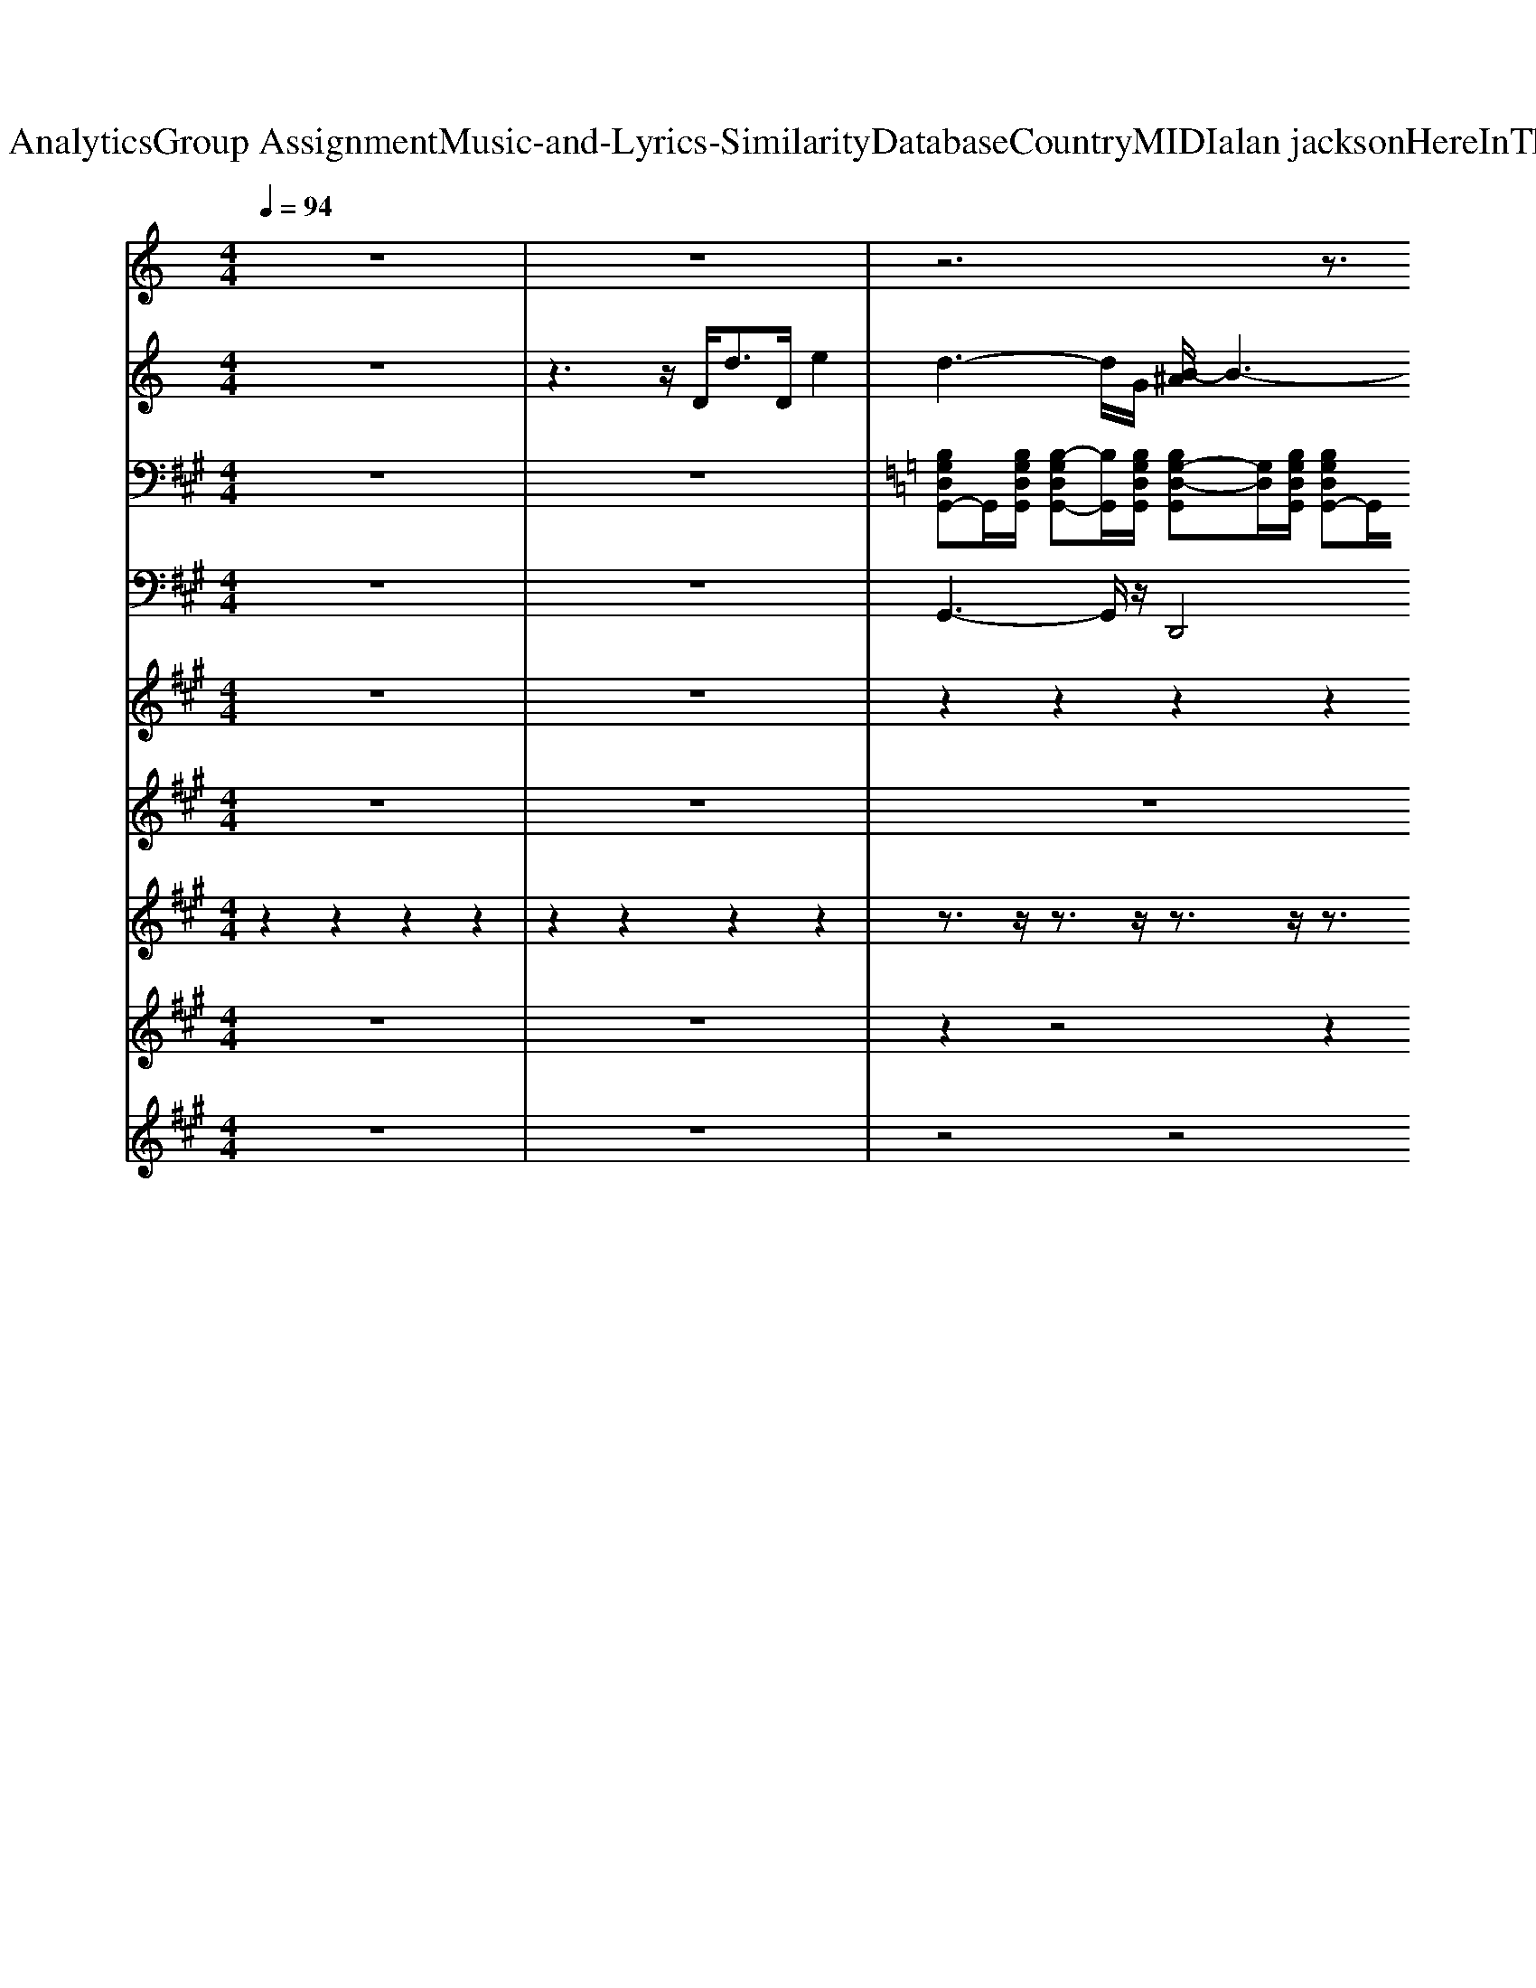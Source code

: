 X: 1
T: from D:\TCD\Text Analytics\Group Assignment\Music-and-Lyrics-Similarity\Database\Country\MIDI\alan jackson\HereInTheRealWorld.mid
M: 4/4
L: 1/8
Q:1/4=94
% Last note suggests Lydian mode tune
K:A % 3 sharps
V:1
%%clef treble
K:C % 0 sharps
z8| \
z8| \
z6 z3/2
%%MIDI program 0
e'/2| \
^c'/2b/2c'3/2z4z3/2|
z8| \
z8| \
z8| \
z8|
z8| \
z8| \
z8| \
z8|
z4 [^F,,-=F,,]/2^F,,3/2 A,,2| \
D,,3/2-[dD,,-]/2 [^feD,,]/2z4z3/2| \
z6 zd/2e/2| \
[^c=c]/2z/2B/2Az4z3/2|
z8| \
z8| \
z8| \
z8|
z8| \
z8| \
z6 z3/2A/2| \
B/2A/2G z6|
z8| \
z8| \
z8| \
z8|
z8| \
z8| \
z6 z3/2G/2| \
B/2d/2g z6|
z8| \
z8| \
z8| \
z8|
z8| \
z8| \
z8| \
z8|
z8| \
z8| \
z4 B2 [g-^f]/2g3/2| \
e2 z6|
z3z/2A<^fA/2 e2| \
d2 z6| \
z4 B2 [g-^f]/2g3/2| \
e2 z6|
z3z/2A<aa>^fg/2| \
^f2 z6| \
z8| \
z8|
z3z/2F,,/2 ^F,,2 A,,2| \
D,,2- D,,/2z4z3/2| \
z3z/2D/2 [B-^A]/2Bd/2 zB/2G/2| \
A2- A/2z4z3/2|
z2 ^F/2-[GF]/2z/2A/2 [B-^A]/2Bd/2 z^d/2e/2| \
d2 z6| \
z8| \
z3z/2 (3ABAG2z/2|
z3z/2F,,/2 ^F,,2 A,,2| \
D,,3/2-[AD,,-]/2 [^f-=fD,,]/2^f3/2 d2 A2| \
^f4 e4| \
z8|
z8| \
z2 [^FD]2 [GD]2 [AD]2| \
z8| \
[d-^c]/2d/2z/2d3/2B/2A/2 G2- G/2z3/2|
z8| \
z8| \
z8| \
z8|
z8| \
z8| \
z8| \
z8|
z8| \
[DD,]2 [AA,]2 [dD]4|
V:2
%%clef treble
K:C % 0 sharps
z8| \
z3z/2
%%MIDI program 25
D<dD/2 e2| \
d3-d/2G/2 [B-^A]/2B3-B/2-| \
B3E/2^F<G[F-=F]/2 ^F-[FE]/2^C/2|
D3-[D-E,]/2[D^F,]/2 G,3/2A,3/2-[B,A,]/2^C/2| \
D8| \
z8| \
z8|
z8| \
z8| \
z8| \
z8|
z8| \
z8| \
z8| \
z8|
z8| \
z8| \
z8| \
z8|
z8| \
z8| \
z8| \
z8|
z8| \
z8| \
z8| \
z8|
z8| \
z8| \
z8| \
z8|
z8| \
z8| \
z8| \
z8|
z8| \
z3z/2D<d^d/2 ez/2^c/2| \
d3-d/2G/2 B4-| \
B3E/2^F/2 G-[G=F]/2^F3/2-[FE]/2^C/2|
D3-[D-E,]/2[D^F,]/2 G,3/2A,3/2-[B,A,]/2^C/2| \
D8|
V:3
z8| \
z8| \
K:C % 0 sharps
%%MIDI program 27
[B,G,D,G,,-]G,,/2[B,G,D,G,,]/2 [B,-G,D,G,,-][B,G,,]/2[B,G,D,G,,]/2 [B,G,-D,-G,,][G,D,]/2[B,G,D,G,,]/2 [B,G,D,G,,-]G,,/2[B,G,D,G,,]/2| \
[^CA,E,A,,-]A,,/2[CA,E,A,,]/2 [C-A,E,A,,-][CA,,]/2[CA,E,A,,]/2 [CA,-E,-A,,][A,E,]/2[CA,E,A,,]/2 [CA,E,A,,-]A,,/2[CA,E,A,,]/2|
[DA,^F,A,,-]A,,/2[DA,F,A,,]/2 [D-A,F,A,,-][DA,,]/2[DA,F,A,,]/2 [DB,-G,-B,,][B,G,]/2[DB,G,B,,]/2 [DB,G,B,,-]B,,/2[DB,G,B,,]/2| \
[DA,^F,A,,]8| \
[B,G,D,G,,-]G,,/2[B,G,D,G,,]/2 [B,-G,D,G,,-][B,G,,]/2[B,G,D,G,,]/2 [B,G,-D,-G,,][G,D,]/2[B,G,D,G,,]/2 [B,G,D,G,,-]G,,/2[B,G,D,G,,]/2| \
[^CA,E,A,,-]A,,/2[CA,E,A,,]/2 [C-A,E,A,,-][CA,,]/2[CA,E,A,,]/2 [CA,-E,-A,,][A,E,]/2[CA,E,A,,]/2 [CA,E,A,,-]A,,/2[CA,E,A,,]/2|
[DA,^F,A,,-]A,,/2[DA,F,A,,]/2 [D-A,F,A,,-][DA,,]/2[DA,F,A,,]/2 [DA,-F,-A,,][A,F,]/2[DA,F,A,,]/2 [DA,F,A,,-]A,,/2[DA,F,A,,]/2| \
[DA,^F,A,,-]A,,/2[DA,F,A,,]/2 [D-A,F,A,,-][DA,,]/2[DA,F,A,,]/2 [DA,-F,-A,,][A,F,]/2[DA,F,A,,]/2 [DA,F,A,,-]A,,/2[DA,F,A,,]/2| \
[B,G,D,G,,-]G,,/2[B,G,D,G,,]/2 [B,-G,D,G,,-][B,G,,]/2[B,G,D,G,,]/2 [B,G,-D,-G,,][G,D,]/2[B,G,D,G,,]/2 [B,G,D,G,,-]G,,/2[B,G,D,G,,]/2| \
[^CA,E,A,,-]A,,/2[CA,E,A,,]/2 [C-A,E,A,,-][CA,,]/2[CA,E,A,,]/2 [CA,-E,-A,,][A,E,]/2[CA,E,A,,]/2 [CA,E,A,,-]A,,/2[CA,E,A,,]/2|
[DA,^F,A,,-]A,,/2[DA,F,A,,]/2 [D-A,F,A,,-][DA,,]/2[DA,F,A,,]/2 [DA,-F,-A,,][A,F,]/2[DA,F,A,,]/2 [DA,F,A,,-]A,,/2[DA,F,A,,]/2| \
[DA,^F,A,,-]A,,/2[DA,F,A,,]/2 [D-A,F,A,,-][DA,,]/2[DA,F,A,,]/2 [DA,-F,-A,,][A,F,]/2[DA,F,A,,]/2 [DA,F,A,,-]A,,/2[DA,F,A,,]/2| \
[B,G,D,G,,-]G,,/2[B,G,D,G,,]/2 [B,-G,D,G,,-][B,G,,]/2[B,G,D,G,,]/2 [B,G,-D,-G,,][G,D,]/2[B,G,D,G,,]/2 [B,G,D,G,,-]G,,/2[B,G,D,G,,]/2| \
[^CA,E,A,,-]A,,/2[CA,E,A,,]/2 [C-A,E,A,,-][CA,,]/2[CA,E,A,,]/2 [CA,-E,-A,,][A,E,]/2[CA,E,A,,]/2 [CA,E,A,,-]A,,/2[CA,E,A,,]/2|
[DA,^F,A,,-]A,,/2[DA,F,A,,]/2 [D-A,F,A,,-][DA,,]/2[DA,F,A,,]/2 [DA,-F,-A,,][A,F,]/2[DA,F,A,,]/2 [DA,F,A,,-]A,,/2[DA,F,A,,]/2| \
[DA,^F,A,,-]A,,/2[DA,F,A,,]/2 [D-A,F,A,,-][DA,,]/2[DA,F,A,,]/2 [DA,-F,-A,,][A,F,]/2[DA,F,A,,]/2 [DA,F,A,,-]A,,/2[DA,F,A,,]/2| \
[B,G,D,G,,-]G,,/2[B,G,D,G,,]/2 [B,-G,D,G,,-][B,G,,]/2[B,G,D,G,,]/2 [B,G,-D,-G,,][G,D,]/2[B,G,D,G,,]/2 [B,G,D,G,,-]G,,/2[B,G,D,G,,]/2| \
[^CA,E,A,,-]A,,/2[CA,E,A,,]/2 [C-A,E,A,,-][CA,,]/2[CA,E,A,,]/2 [CA,-E,-A,,][A,E,]/2[CA,E,A,,]/2 [CA,E,A,,-]A,,/2[CA,E,A,,]/2|
[DA,^F,A,,-]A,,/2[DA,F,A,,]/2 [D-A,F,A,,-][DA,,]/2[DA,F,A,,]/2 [DB,-G,-B,,][B,G,]/2[DB,G,B,,]/2 [DB,G,B,,-]B,,/2[DB,G,B,,]/2| \
[DA,^F,A,,]8| \
[B,G,D,G,,-]G,,/2[B,G,D,G,,]/2 [B,-G,D,G,,-][B,G,,]/2[B,G,D,G,,]/2 [B,G,-D,-G,,][G,D,]/2[B,G,D,G,,]/2 [B,G,D,G,,-]G,,/2[B,G,D,G,,]/2| \
[B,G,D,G,,-]G,,/2[B,G,D,G,,]/2 [B,-G,D,G,,-][B,G,,]/2[B,G,D,G,,]/2 [B,G,-D,-G,,][G,D,]/2[B,G,D,G,,]/2 [B,G,D,G,,-]G,,/2[B,G,D,G,,]/2|
[DA,^F,A,,-]A,,/2[DA,F,A,,]/2 [D-A,F,A,,-][DA,,]/2[DA,F,A,,]/2 [DA,-F,-A,,][A,F,]/2[DA,F,A,,]/2 [DA,F,A,,-]A,,/2[DA,F,A,,]/2| \
[DA,^F,A,,-]A,,/2[DA,F,A,,]/2 [D-A,F,A,,-][DA,,]/2[DA,F,A,,]/2 [DA,-F,-A,,][A,F,]/2[DA,F,A,,]/2 [DA,F,A,,-]A,,/2[DA,F,A,,]/2| \
[^CA,E,A,,-]A,,/2[CA,E,A,,]/2 [C-A,E,A,,-][CA,,]/2[CA,E,A,,]/2 [CA,-E,-A,,][A,E,]/2[CA,E,A,,]/2 [CA,E,A,,-]A,,/2[CA,E,A,,]/2| \
[^CA,E,A,,-]A,,/2[CA,E,A,,]/2 [C-A,E,A,,-][CA,,]/2[CA,E,A,,]/2 [CA,-E,-A,,][A,E,]/2[CA,E,A,,]/2 [CA,E,A,,-]A,,/2[CA,E,A,,]/2|
[DA,^F,A,,-]A,,/2[DA,F,A,,]/2 [D-A,F,A,,-][DA,,]/2[DA,F,A,,]/2 [DA,-F,-A,,][A,F,]/2[DA,F,A,,]/2 [DA,F,A,,-]A,,/2[DA,F,A,,]/2| \
[DA,^F,A,,-]A,,/2[DA,F,A,,]/2 [D-A,F,A,,-][DA,,]/2[DA,F,A,,]/2 [DA,-F,-A,,][A,F,]/2[DA,F,A,,]/2 [DA,F,A,,-]A,,/2[DA,F,A,,]/2| \
[B,G,D,G,,-]G,,/2[B,G,D,G,,]/2 [B,-G,D,G,,-][B,G,,]/2[B,G,D,G,,]/2 [B,G,-D,-G,,][G,D,]/2[B,G,D,G,,]/2 [B,G,D,G,,-]G,,/2[B,G,D,G,,]/2| \
[B,G,D,G,,-]G,,/2[B,G,D,G,,]/2 [B,-G,D,G,,-][B,G,,]/2[B,G,D,G,,]/2 [B,G,-D,-G,,][G,D,]/2[B,G,D,G,,]/2 [B,G,D,G,,-]G,,/2[B,G,D,G,,]/2|
[DA,^F,A,,-]A,,/2[DA,F,A,,]/2 [D-A,F,A,,-][DA,,]/2[DA,F,A,,]/2 [DA,-F,-A,,][A,F,]/2[DA,F,A,,]/2 [DA,F,A,,-]A,,/2[DA,F,A,,]/2| \
[DA,^F,A,,-]A,,/2[DA,F,A,,]/2 [D-A,F,A,,-][DA,,]/2[DA,F,A,,]/2 [DA,-F,-A,,][A,F,]/2[DA,F,A,,]/2 [DA,F,A,,-]A,,/2[DA,F,A,,]/2| \
[B,G,E,G,,-]G,,/2[B,G,E,G,,]/2 [B,-G,E,G,,-][B,G,,]/2[B,G,E,G,,]/2 [B,G,-E,-G,,][G,E,]/2[B,G,E,G,,]/2 [B,G,E,G,,-]G,,/2[B,G,E,G,,]/2| \
[^CA,E,A,,-]A,,/2[CA,E,A,,]/2 [C-A,E,A,,-][CA,,]/2[CA,E,A,,]/2 [CA,-E,-A,,][A,E,]/2[CA,E,A,,]/2 [CA,E,A,,-]A,,/2[CA,E,A,,]/2|
[B,G,D,G,,-]G,,/2[B,G,D,G,,]/2 [B,-G,D,G,,-][B,G,,]/2[B,G,D,G,,]/2 [B,G,-D,-G,,][G,D,]/2[B,G,D,G,,]/2 [B,G,D,G,,-]G,,/2[B,G,D,G,,]/2| \
[DA,^F,A,,-]A,,/2[DA,F,A,,]/2 [D-A,F,A,,-][DA,,]/2[DA,F,A,,]/2 [DA,-F,-A,,][A,F,]/2[DA,F,A,,]/2 [DA,F,A,,-]A,,/2[DA,F,A,,]/2| \
[B,G,D,G,,-]G,,/2[B,G,D,G,,]/2 [B,-G,D,G,,-][B,G,,]/2[B,G,D,G,,]/2 [B,G,-D,-G,,][G,D,]/2[B,G,D,G,,]/2 [B,G,D,G,,-]G,,/2[B,G,D,G,,]/2| \
[^CA,E,A,,-]A,,/2[CA,E,A,,]/2 [C-A,E,A,,-][CA,,]/2[CA,E,A,,]/2 [CA,-E,-A,,][A,E,]/2[CA,E,A,,]/2 [CA,E,A,,-]A,,/2[CA,E,A,,]/2|
[DA,^F,A,,-]A,,/2[DA,F,A,,]/2 [D-A,F,A,,-][DA,,]/2[DA,F,A,,]/2 [DB,-G,-B,,][B,G,]/2[DB,G,B,,]/2 [DB,G,B,,-]B,,/2[DB,G,B,,]/2| \
[DA,^F,A,,]8| \
[B,G,D,G,,-]G,,/2[B,G,D,G,,]/2 [B,-G,D,G,,-][B,G,,]/2[B,G,D,G,,]/2 [B,G,-D,-G,,][G,D,]/2[B,G,D,G,,]/2 [B,G,D,G,,-]G,,/2[B,G,D,G,,]/2| \
[^CA,E,A,,-]A,,/2[CA,E,A,,]/2 [C-A,E,A,,-][CA,,]/2[CA,E,A,,]/2 [CA,-E,-A,,][A,E,]/2[CA,E,A,,]/2 [CA,E,A,,-]A,,/2[CA,E,A,,]/2|
[DA,^F,A,,-]A,,/2[DA,F,A,,]/2 [D-A,F,A,,-][DA,,]/2[DA,F,A,,]/2 [DA,-F,-A,,][A,F,]/2[DA,F,A,,]/2 [DA,F,A,,-]A,,/2[DA,F,A,,]/2| \
[DA,^F,A,,-]A,,/2[DA,F,A,,]/2 [D-A,F,A,,-][DA,,]/2[DA,F,A,,]/2 [DA,-F,-A,,][A,F,]/2[DA,F,A,,]/2 [DA,F,A,,-]A,,/2[DA,F,A,,]/2| \
[B,G,D,G,,-]G,,/2[B,G,D,G,,]/2 [B,-G,D,G,,-][B,G,,]/2[B,G,D,G,,]/2 [B,G,-D,-G,,][G,D,]/2[B,G,D,G,,]/2 [B,G,D,G,,-]G,,/2[B,G,D,G,,]/2| \
[^CA,E,A,,-]A,,/2[CA,E,A,,]/2 [C-A,E,A,,-][CA,,]/2[CA,E,A,,]/2 [CA,-E,-A,,][A,E,]/2[CA,E,A,,]/2 [CA,E,A,,-]A,,/2[CA,E,A,,]/2|
[DA,^F,A,,-]A,,/2[DA,F,A,,]/2 [D-A,F,A,,-][DA,,]/2[DA,F,A,,]/2 [DA,-F,-A,,][A,F,]/2[DA,F,A,,]/2 [DA,F,A,,-]A,,/2[DA,F,A,,]/2| \
[DA,^F,A,,-]A,,/2[DA,F,A,,]/2 [D-A,F,A,,-][DA,,]/2[DA,F,A,,]/2 [DA,-F,-A,,][A,F,]/2[DA,F,A,,]/2 [DA,F,A,,-]A,,/2[DA,F,A,,]/2| \
[B,G,D,G,,-]G,,/2[B,G,D,G,,]/2 [B,-G,D,G,,-][B,G,,]/2[B,G,D,G,,]/2 [B,G,-D,-G,,][G,D,]/2[B,G,D,G,,]/2 [B,G,D,G,,-]G,,/2[B,G,D,G,,]/2| \
[^CA,E,A,,-]A,,/2[CA,E,A,,]/2 [C-A,E,A,,-][CA,,]/2[CA,E,A,,]/2 [CA,-E,-A,,][A,E,]/2[CA,E,A,,]/2 [CA,E,A,,-]A,,/2[CA,E,A,,]/2|
[DA,^F,A,,-]A,,/2[DA,F,A,,]/2 [D-A,F,A,,-][DA,,]/2[DA,F,A,,]/2 [DA,-F,-A,,][A,F,]/2[DA,F,A,,]/2 [DA,F,A,,-]A,,/2[DA,F,A,,]/2| \
[DA,^F,A,,-]A,,/2[DA,F,A,,]/2 [D-A,F,A,,-][DA,,]/2[DA,F,A,,]/2 [DA,-F,-A,,][A,F,]/2[DA,F,A,,]/2 [DA,F,A,,-]A,,/2[DA,F,A,,]/2| \
[B,G,D,G,,-]G,,/2[B,G,D,G,,]/2 [B,-G,D,G,,-][B,G,,]/2[B,G,D,G,,]/2 [B,G,-D,-G,,][G,D,]/2[B,G,D,G,,]/2 [B,G,D,G,,-]G,,/2[B,G,D,G,,]/2| \
[^CA,E,A,,-]A,,/2[CA,E,A,,]/2 [C-A,E,A,,-][CA,,]/2[CA,E,A,,]/2 [CA,-E,-A,,][A,E,]/2[CA,E,A,,]/2 [CA,E,A,,-]A,,/2[CA,E,A,,]/2|
[DA,^F,A,,-]A,,/2[DA,F,A,,]/2 [D-A,F,A,,-][DA,,]/2[DA,F,A,,]/2 [DA,-F,-A,,][A,F,]/2[DA,F,A,,]/2 [DA,F,A,,-]A,,/2[DA,F,A,,]/2| \
[DA,^F,A,,-]A,,/2[DA,F,A,,]/2 [D-A,F,A,,-][DA,,]/2[DA,F,A,,]/2 [DA,-F,-A,,][A,F,]/2[DA,F,A,,]/2 [DA,F,A,,-]A,,/2[DA,F,A,,]/2| \
[B,G,D,G,,-]G,,/2[B,G,D,G,,]/2 [B,-G,D,G,,-][B,G,,]/2[B,G,D,G,,]/2 [B,G,-D,-G,,][G,D,]/2[B,G,D,G,,]/2 [B,G,D,G,,-]G,,/2[B,G,D,G,,]/2| \
[B,G,D,G,,-]G,,/2[B,G,D,G,,]/2 [B,-G,D,G,,-][B,G,,]/2[B,G,D,G,,]/2 [B,G,-D,-G,,][G,D,]/2[B,G,D,G,,]/2 [B,G,D,G,,-]G,,/2[B,G,D,G,,]/2|
[DA,^F,A,,-]A,,/2[DA,F,A,,]/2 [D-A,F,A,,-][DA,,]/2[DA,F,A,,]/2 [DA,-F,-A,,][A,F,]/2[DA,F,A,,]/2 [DA,F,A,,-]A,,/2[DA,F,A,,]/2| \
[DA,^F,A,,-]A,,/2[DA,F,A,,]/2 [D-A,F,A,,-][DA,,]/2[DA,F,A,,]/2 [DA,-F,-A,,][A,F,]/2[DA,F,A,,]/2 [DA,F,A,,-]A,,/2[DA,F,A,,]/2| \
[^CA,E,A,,-]A,,/2[CA,E,A,,]/2 [C-A,E,A,,-][CA,,]/2[CA,E,A,,]/2 [CA,-E,-A,,][A,E,]/2[CA,E,A,,]/2 [CA,E,A,,-]A,,/2[CA,E,A,,]/2| \
[^CA,E,A,,-]A,,/2[CA,E,A,,]/2 [C-A,E,A,,-][CA,,]/2[CA,E,A,,]/2 [CA,-E,-A,,][A,E,]/2[CA,E,A,,]/2 [CA,E,A,,-]A,,/2[CA,E,A,,]/2|
[DA,^F,A,,-]A,,/2[DA,F,A,,]/2 [D-A,F,A,,-][DA,,]/2[DA,F,A,,]/2 [DA,-F,-A,,][A,F,]/2[DA,F,A,,]/2 [DA,F,A,,-]A,,/2[DA,F,A,,]/2| \
[DA,^F,A,,-]A,,/2[DA,F,A,,]/2 [D-A,F,A,,-][DA,,]/2[DA,F,A,,]/2 [DA,-F,-A,,][A,F,]/2[DA,F,A,,]/2 [DA,F,A,,-]A,,/2[DA,F,A,,]/2| \
[B,G,D,G,,-]G,,/2[B,G,D,G,,]/2 [B,-G,D,G,,-][B,G,,]/2[B,G,D,G,,]/2 [B,G,-D,-G,,][G,D,]/2[B,G,D,G,,]/2 [B,G,D,G,,-]G,,/2[B,G,D,G,,]/2| \
[B,G,D,G,,-]G,,/2[B,G,D,G,,]/2 [B,-G,D,G,,-][B,G,,]/2[B,G,D,G,,]/2 [B,G,-D,-G,,][G,D,]/2[B,G,D,G,,]/2 [B,G,D,G,,-]G,,/2[B,G,D,G,,]/2|
[DA,^F,A,,-]A,,/2[DA,F,A,,]/2 [D-A,F,A,,-][DA,,]/2[DA,F,A,,]/2 [DA,-F,-A,,][A,F,]/2[DA,F,A,,]/2 [DA,F,A,,-]A,,/2[DA,F,A,,]/2| \
[DA,^F,A,,-]A,,/2[DA,F,A,,]/2 [D-A,F,A,,-][DA,,]/2[DA,F,A,,]/2 [DA,-F,-A,,][A,F,]/2[DA,F,A,,]/2 [DA,F,A,,-]A,,/2[DA,F,A,,]/2| \
[B,G,E,G,,-]G,,/2[B,G,E,G,,]/2 [B,-G,E,G,,-][B,G,,]/2[B,G,E,G,,]/2 [B,G,-E,-G,,][G,E,]/2[B,G,E,G,,]/2 [B,G,E,G,,-]G,,/2[B,G,E,G,,]/2| \
[^CA,E,A,,-]A,,/2[CA,E,A,,]/2 [C-A,E,A,,-][CA,,]/2[CA,E,A,,]/2 [CA,-E,-A,,][A,E,]/2[CA,E,A,,]/2 [CA,E,A,,-]A,,/2[CA,E,A,,]/2|
[B,G,D,G,,-]G,,/2[B,G,D,G,,]/2 [B,-G,D,G,,-][B,G,,]/2[B,G,D,G,,]/2 [B,G,-D,-G,,][G,D,]/2[B,G,D,G,,]/2 [B,G,D,G,,-]G,,/2[B,G,D,G,,]/2| \
[DA,^F,A,,-]A,,/2[DA,F,A,,]/2 [D-A,F,A,,-][DA,,]/2[DA,F,A,,]/2 [DA,-F,-A,,][A,F,]/2[DA,F,A,,]/2 [DA,F,A,,-]A,,/2[DA,F,A,,]/2| \
[B,G,E,G,,-]G,,/2[B,G,E,G,,]/2 [B,-G,E,G,,-][B,G,,]/2[B,G,E,G,,]/2 [B,G,-E,-G,,][G,E,]/2[B,G,E,G,,]/2 [B,G,E,G,,-]G,,/2[B,G,E,G,,]/2| \
[^CA,E,A,,]8|
[B,G,D,G,,-]G,,/2[B,G,D,G,,]/2 [B,-G,D,G,,-][B,G,,]/2[B,G,D,G,,]/2 [B,G,-D,-G,,][G,D,]/2[B,G,D,G,,]/2 [B,G,D,G,,-]G,,/2[B,G,D,G,,]/2| \
[DA,^F,A,,]2 z2 [DA,F,A,,-]4|
V:4
z8| \
z8| \
%%MIDI program 32
G,,3-G,,/2z/2 D,,4| \
A,,3-A,,/2z/2 E,,3-E,,/2z/2|
D,,4 G,,4| \
D,,8| \
G,,3-G,,/2z/2 D,,4| \
A,,4 E,,4|
D,,4 A,,,3-A,,,/2z/2| \
D,,4 A,,,3-A,,,/2z/2| \
G,,,4 D,,4| \
A,,,4 E,,4|
D,,4 A,,4| \
D,,4 A,,4| \
G,,3-G,,/2z/2 D,,4| \
A,,4 E,,4|
D,,4 A,,3-A,,/2z/2| \
D,,4 A,,,3-A,,,/2z/2| \
G,,,4 D,,4| \
A,,,4 E,,4|
D,,4 G,,4| \
D,,8| \
G,,3-G,,/2z/2 D,,4| \
G,,3z/2G,,/2 D,,4|
D,,4 A,,,3-A,,,/2z/2| \
D,,4 A,,,3-A,,,/2z/2| \
A,,,4 E,,4| \
A,,,3z/2A,,,/2 B,,,2 ^C,,2|
D,,4 A,,4| \
D,,4 E,,2 ^F,,2| \
G,,3-G,,/2z/2 D,,4| \
G,,3z/2G,,/2 D,,4|
D,,3z/2D,,/2 A,,,3-A,,,/2z/2| \
D,,3-D,,/2D,,/2 A,,,3-A,,,/2z/2| \
E,,4 B,,,4| \
A,,,3z/2A,,,/2 E,,4|
G,,4 G,,4| \
D,,4 A,,,2 D,,2| \
G,,3z/2G,,/2 D,,4| \
A,,,3z/2A,,,/2 ^C,,3-C,,/2z/2|
D,,4 G,,4| \
D,,8| \
G,,3-G,,/2z/2 D,,4| \
A,,3z/2A,,/2 E,,4|
D,,4 A,,,3-A,,,/2z/2| \
D,,4 A,,,3-A,,,/2z/2| \
G,,,4 D,,4| \
A,,,4 B,,,2 ^C,,2|
D,,4 A,,,4| \
D,,4 E,,2 ^F,,2| \
G,,3-G,,/2z/2 D,,4| \
A,,4 E,,4|
D,,4 A,,3-A,,/2z/2| \
D,,4 A,,,3-A,,,/2z/2| \
G,,,4 D,,4| \
A,,,4 E,,4|
D,,4 A,,,4| \
D,,3z/2D,,/2 E,,2 ^F,,2| \
G,,3-G,,/2z/2 D,,4| \
G,,4 D,,3-D,,/2z/2|
D,,3z/2D,,/2 A,,,3-A,,,/2z/2| \
D,,3-D,,/2D,,/2 A,,,2 D,,2| \
A,,,3z/2A,,,/2 E,,4| \
A,,,3z/2A,,,/2 B,,,2 ^C,,2|
D,,3z/2D,,/2 A,,,4| \
D,,3z/2D,,/2 E,,2 ^F,,2| \
G,,3-G,,/2z/2 D,,4| \
G,,4 D,,2 G,,2|
D,,4 A,,,3-A,,,/2z/2| \
D,,3-D,,/2D,,/2 A,,,3-A,,,/2z/2| \
E,,4 B,,,2 E,,2| \
A,,,3z/2A,,,/2 E,,4|
G,,,4 G,,,4| \
D,,4 A,,,2 D,,2| \
E,,4 B,,,2 E,,2| \
A,,,8|
G,,,4 G,,,4| \
D,,3/2z/2 A,,,z D,,4|
V:5
%%MIDI channel 10
z8| \
z8| \
z2 z2 z2 z2| \
z2 z2 z2 z2|
z2 z2 z2 z2| \
z8| \
z2 z2 z2 z2| \
z2 z2 z2 z2|
z2 z2 z2 z2| \
z2 z2 z2 z2| \
z2 z2 z2 z2| \
z2 z2 z2 z2|
z2 z2 z2 z2| \
z2 z2 z2 z2| \
z2 z2 z2 z2| \
z2 z2 z2 z2|
z2 z2 z2 z2| \
z2 z2 z2 z2| \
z2 z2 z2 z2| \
z2 z2 z2 z2|
z2 z2 z2 z2| \
z8| \
z2 z2 z2 z2| \
z2 z2 z2 z2|
z2 z2 z2 z2| \
z2 z2 z2 z2| \
z2 z2 z2 z2| \
z2 z2 z2 z2|
z2 z2 z2 z2| \
z2 z2 z2 z2| \
z2 z2 z2 z2| \
z2 z2 z2 z2|
z2 z2 z2 z2| \
z2 z2 z2 z2| \
z2 z2 z2 z2| \
z2 z2 z2 z2|
z2 z2 z2 z2| \
z2 z2 z2 z2| \
z2 z2 z2 z2| \
z2 z2 z2 z2|
z2 z2 z2 z2| \
z8| \
z2 z2 z2 z2| \
z2 z2 z2 z2|
z2 z2 z2 z2| \
z2 z2 z2 z2| \
z2 z2 z2 z2| \
z2 z2 z2 z2|
z2 z2 z2 z2| \
z2 z2 z2 z2| \
z2 z2 z2 z2| \
z2 z2 z2 z2|
z2 z2 z2 z2| \
z2 z2 z2 z2| \
z2 z2 z2 z2| \
z2 z2 z2 z2|
z2 z2 z2 z2| \
z2 z2 z2 z2| \
z2 z2 z2 z2| \
z2 z2 z2 z2|
z2 z2 z2 z2| \
z2 z2 z2 z2| \
z2 z2 z2 z2| \
z2 z2 z2 z2|
z2 z2 z2 z2| \
z2 z2 z2 z2| \
z2 z2 z2 z2| \
z2 z2 z2 z2|
z2 z2 z2 z2| \
z2 z2 z2 z2| \
z2 z2 z2 z2| \
z2 z2 z2 z2|
z2 z2 z2 z2| \
z2 z2 z2 z2| \
z2 z2 z2 z2| \
z8|
z2 z2 z2 z2| \
z2 z2 
V:6
%%MIDI channel 10
z8| \
z8| \
z8| \
z8|
z8| \
z8| \
z8| \
z8|
z8| \
z8| \
z8| \
z8|
z8| \
z8| \
z8| \
z8|
z8| \
z8| \
z8| \
z8|
z8| \
z8| \
z8| \
z8|
z8| \
z8| \
z8| \
z8|
z8| \
z8| \
z8| \
z8|
z8| \
z8| \
z8| \
z8|
z8| \
z8| \
z8| \
z8|
z8| \
z8| \
z8| \
z8|
z8| \
z8| \
z8| \
z8|
z8| \
z8| \
z8| \
z8|
z8| \
z8| \
z8| \
z8|
z8| \
z8| \
z8| \
z8|
z8| \
z8| \
z8| \
z8|
z8| \
z8| \
z8| \
z8|
z8| \
z8| \
z8| \
z8|
z8| \
z8| \
z8| \
z8|
z8| \
z4 
V:7
%%MIDI channel 10
z2 z2 z2 z2| \
z2 z2 z2 z2| \
z3/2z/2 z3/2z/2 z3/2z/2 z3/2z/2| \
z3/2z/2 z3/2z/2 z3/2z/2 z3/2z/2|
z3/2z/2 z3/2z/2 z3/2z/2 z3/2z/2| \
z2 z2 z2 z2| \
z3/2z/2 z3/2z/2 z3/2z/2 z3/2z/2| \
z3/2z/2 z3/2z/2 z3/2z/2 z3/2z/2|
z3/2z/2 z3/2z/2 z3/2z/2 z3/2z/2| \
z3/2z/2 z3/2z/2 z3/2z/2 z3/2z/2| \
z3/2z/2 z3/2z/2 z3/2z/2 z3/2z/2| \
z3/2z/2 z3/2z/2 z3/2z/2 z3/2z/2|
z3/2z/2 z3/2z/2 z3/2z/2 z3/2z/2| \
z3/2z/2 z3/2z/2 z3/2z/2 z3/2z/2| \
z3/2z/2 z3/2z/2 z3/2z/2 z3/2z/2| \
z3/2z/2 z3/2z/2 z3/2z/2 z3/2z/2|
z3/2z/2 z3/2z/2 z3/2z/2 z3/2z/2| \
z3/2z/2 z3/2z/2 z3/2z/2 z3/2z/2| \
z3/2z/2 z3/2z/2 z3/2z/2 z3/2z/2| \
z3/2z/2 z3/2z/2 z3/2z/2 z3/2z/2|
z3/2z/2 z3/2z/2 z3/2z/2 z3/2z/2| \
z2 z2 z2 z2| \
z3/2z/2 z3/2z/2 z3/2z/2 z3/2z/2| \
z3/2z/2 z3/2z/2 z3/2z/2 z3/2z/2|
z3/2z/2 z3/2z/2 z3/2z/2 z3/2z/2| \
z3/2z/2 z3/2z/2 z3/2z/2 z3/2z/2| \
z3/2z/2 z3/2z/2 z3/2z/2 z3/2z/2| \
z3/2z/2 z3/2z/2 z3/2z/2 z3/2z/2|
z3/2z/2 z3/2z/2 z3/2z/2 z3/2z/2| \
z3/2z/2 z3/2z/2 z3/2z/2 z3/2z/2| \
z3/2z/2 z3/2z/2 z3/2z/2 z3/2z/2| \
z3/2z/2 z3/2z/2 z3/2z/2 z3/2z/2|
z3/2z/2 z3/2z/2 z3/2z/2 z3/2z/2| \
z3/2z/2 z3/2z/2 z3/2z/2 z3/2z/2| \
z3/2z/2 z3/2z/2 z3/2z/2 z3/2z/2| \
z3/2z/2 z3/2z/2 z3/2z/2 z3/2z/2|
z3/2z/2 z3/2z/2 z3/2z/2 z3/2z/2| \
z3/2z/2 z3/2z/2 z3/2z/2 z3/2z/2| \
z3/2z/2 z3/2z/2 z3/2z/2 z3/2z/2| \
z3/2z/2 z3/2z/2 z3/2z/2 z3/2z/2|
z3/2z/2 z3/2z/2 z3/2z/2 z3/2z/2| \
z2 z2 z2 z2| \
z3/2z/2 z3/2z/2 z3/2z/2 z3/2z/2| \
z3/2z/2 z3/2z/2 z3/2z/2 z3/2z/2|
z3/2z/2 z3/2z/2 z3/2z/2 z3/2z/2| \
z3/2z/2 z3/2z/2 z3/2z/2 z3/2z/2| \
z3/2z/2 z3/2z/2 z3/2z/2 z3/2z/2| \
z3/2z/2 z3/2z/2 z3/2z/2 z3/2z/2|
z3/2z/2 z3/2z/2 z3/2z/2 z3/2z/2| \
z3/2z/2 z3/2z/2 z3/2z/2 z3/2z/2| \
z3/2z/2 z3/2z/2 z3/2z/2 z3/2z/2| \
z3/2z/2 z3/2z/2 z3/2z/2 z3/2z/2|
z3/2z/2 z3/2z/2 z3/2z/2 z3/2z/2| \
z3/2z/2 z3/2z/2 z3/2z/2 z3/2z/2| \
z3/2z/2 z3/2z/2 z3/2z/2 z3/2z/2| \
z3/2z/2 z3/2z/2 z3/2z/2 z3/2z/2|
z3/2z/2 z3/2z/2 z3/2z/2 z3/2z/2| \
z3/2z/2 z3/2z/2 z3/2z/2 z3/2z/2| \
z3/2z/2 z3/2z/2 z3/2z/2 z3/2z/2| \
z3/2z/2 z3/2z/2 z3/2z/2 z3/2z/2|
z3/2z/2 z3/2z/2 z3/2z/2 z3/2z/2| \
z3/2z/2 z3/2z/2 z3/2z/2 z3/2z/2| \
z3/2z/2 z3/2z/2 z3/2z/2 z3/2z/2| \
z3/2z/2 z3/2z/2 z3/2z/2 z3/2z/2|
z3/2z/2 z3/2z/2 z3/2z/2 z3/2z/2| \
z3/2z/2 z3/2z/2 z3/2z/2 z3/2z/2| \
z3/2z/2 z3/2z/2 z3/2z/2 z3/2z/2| \
z3/2z/2 z3/2z/2 z3/2z/2 z3/2z/2|
z3/2z/2 z3/2z/2 z3/2z/2 z3/2z/2| \
z3/2z/2 z3/2z/2 z3/2z/2 z3/2z/2| \
z3/2z/2 z3/2z/2 z3/2z/2 z3/2z/2| \
z3/2z/2 z3/2z/2 z3/2z/2 z3/2z/2|
z3/2z/2 z3/2z/2 z3/2z/2 z3/2z/2| \
z3/2z/2 z3/2z/2 z3/2z/2 z3/2z/2| \
z3/2z/2 z3/2z/2 z3/2z/2 z3/2z/2| \
z2 z2 z2 z2|
z3/2z/2 z3/2z/2 z3/2z/2 z2| \
z2 z2 
V:8
%%MIDI channel 10
z8| \
z8| \
z2 z4 z2| \
z2 z4 z2|
z2 z4 z2| \
z8| \
z2 z4 z2| \
z2 z4 z2|
z2 z4 z2| \
z2 z4 z2| \
z2 z4 z2| \
z2 z4 z2|
z2 z4 z2| \
z2 z4 z2| \
z2 z4 z2| \
z2 z4 z2|
z2 z4 z2| \
z2 z4 z2| \
z2 z4 z2| \
z2 z4 z2|
z2 z4 z2| \
z4 z3/2z/2 z2| \
z2 z4 z2| \
z2 z4 z2|
z2 z4 z2| \
z2 z4 z2| \
z2 z4 z2| \
z2 z4 z2|
z2 z4 z2| \
z2 z4 z2| \
z2 z4 z2| \
z2 z4 z2|
z2 z4 z2| \
z2 z4 z2| \
z2 z4 z2| \
z2 z4 z2|
z2 z4 z2| \
z2 z4 z2| \
z2 z4 z2| \
z2 z4 z2|
z2 z4 z2| \
z8| \
z2 z4 z2| \
z2 z4 z2|
z2 z4 z2| \
z2 z4 z2| \
z2 z4 z2| \
z2 z4 z2|
z2 z4 z2| \
z2 z4 z2| \
z2 z4 z2| \
z2 z4 z2|
z2 z4 z2| \
z2 z4 z2| \
z2 z4 z2| \
z2 z4 z2|
z2 z4 z2| \
z2 z3z/2z/2 z2| \
z2 z4 z2| \
z2 z4 z2|
z2 z4 z2| \
z2 z4 z2| \
z2 z4 z2| \
z2 z4 z2|
z2 z4 z2| \
z2 z3z/2z/2 z2| \
z2 z4 z2| \
z2 z4 z2|
z2 z4 z2| \
z2 z4 z2| \
z2 z4 z2| \
z2 z4 z2|
z2 z4 z2| \
z2 z4 z2| \
z2 z4 z2| \
z8|
z2 z4 z2| \
z3/2z/2 z2 
V:9
%%MIDI channel 10
z8| \
z8| \
z4 z4| \
z4 z4|
z4 z4| \
z8| \
z4 z4| \
z4 z4|
z4 z4| \
z4 z4| \
z4 z4| \
z4 z4|
z4 z4| \
z4 z4| \
z4 z4| \
z4 z4|
z4 z4| \
z4 z4| \
z4 z4| \
z4 z4|
z4 z4| \
z8| \
z4 z4| \
z4 z4|
z4 z4| \
z4 z4| \
z4 z4| \
z4 z4|
z4 z4| \
z3/2z2z/2 z4| \
z4 z4| \
z4 z4|
z4 z4| \
z4 z4| \
z4 z4| \
z4 z4|
z4 z4| \
z4 z4| \
z4 z4| \
z4 z4|
z4 z4| \
z8| \
z4 z4| \
z4 z4|
z4 z4| \
z4 z4| \
z4 z4| \
z4 z4|
z4 z4| \
z4 z4| \
z4 z4| \
z4 z4|
z4 z4| \
z4 z4| \
z4 z4| \
z4 z4|
z4 z4| \
z4 z4| \
z4 z4| \
z4 z4|
z4 z4| \
z4 z4| \
z4 z4| \
z4 z4|
z4 z4| \
z4 z4| \
z4 z4| \
z4 z4|
z4 z4| \
z4 z4| \
z4 z4| \
z4 z4|
z4 z4| \
z4 z4| \
z4 z4| \
z8|
z4 z4| \
z4 
